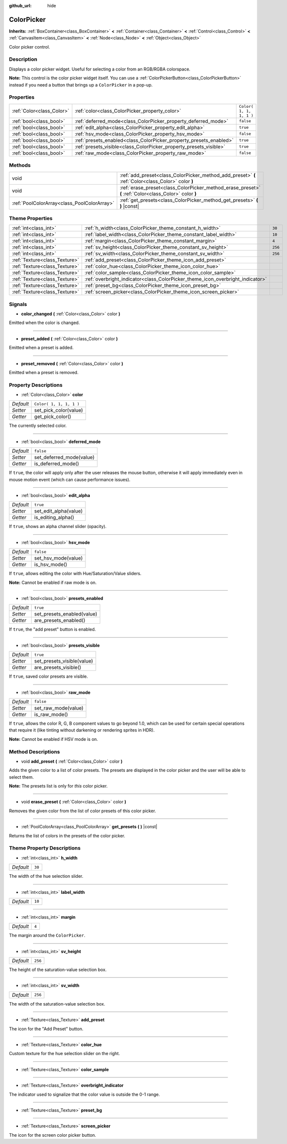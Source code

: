 :github_url: hide

.. Generated automatically by RebelEngine/tools/scripts/rst_from_xml.py
.. DO NOT EDIT THIS FILE, but the ColorPicker.xml source instead.
.. The source is found in docs or modules/<name>/docs.

.. _class_ColorPicker:

ColorPicker
===========

**Inherits:** :ref:`BoxContainer<class_BoxContainer>` **<** :ref:`Container<class_Container>` **<** :ref:`Control<class_Control>` **<** :ref:`CanvasItem<class_CanvasItem>` **<** :ref:`Node<class_Node>` **<** :ref:`Object<class_Object>`

Color picker control.

Description
-----------

Displays a color picker widget. Useful for selecting a color from an RGB/RGBA colorspace.

**Note:** This control is the color picker widget itself. You can use a :ref:`ColorPickerButton<class_ColorPickerButton>` instead if you need a button that brings up a ``ColorPicker`` in a pop-up.

Properties
----------

+---------------------------+--------------------------------------------------------------------+-------------------------+
| :ref:`Color<class_Color>` | :ref:`color<class_ColorPicker_property_color>`                     | ``Color( 1, 1, 1, 1 )`` |
+---------------------------+--------------------------------------------------------------------+-------------------------+
| :ref:`bool<class_bool>`   | :ref:`deferred_mode<class_ColorPicker_property_deferred_mode>`     | ``false``               |
+---------------------------+--------------------------------------------------------------------+-------------------------+
| :ref:`bool<class_bool>`   | :ref:`edit_alpha<class_ColorPicker_property_edit_alpha>`           | ``true``                |
+---------------------------+--------------------------------------------------------------------+-------------------------+
| :ref:`bool<class_bool>`   | :ref:`hsv_mode<class_ColorPicker_property_hsv_mode>`               | ``false``               |
+---------------------------+--------------------------------------------------------------------+-------------------------+
| :ref:`bool<class_bool>`   | :ref:`presets_enabled<class_ColorPicker_property_presets_enabled>` | ``true``                |
+---------------------------+--------------------------------------------------------------------+-------------------------+
| :ref:`bool<class_bool>`   | :ref:`presets_visible<class_ColorPicker_property_presets_visible>` | ``true``                |
+---------------------------+--------------------------------------------------------------------+-------------------------+
| :ref:`bool<class_bool>`   | :ref:`raw_mode<class_ColorPicker_property_raw_mode>`               | ``false``               |
+---------------------------+--------------------------------------------------------------------+-------------------------+

Methods
-------

+---------------------------------------------+--------------------------------------------------------------------------------------------------------+
| void                                        | :ref:`add_preset<class_ColorPicker_method_add_preset>` **(** :ref:`Color<class_Color>` color **)**     |
+---------------------------------------------+--------------------------------------------------------------------------------------------------------+
| void                                        | :ref:`erase_preset<class_ColorPicker_method_erase_preset>` **(** :ref:`Color<class_Color>` color **)** |
+---------------------------------------------+--------------------------------------------------------------------------------------------------------+
| :ref:`PoolColorArray<class_PoolColorArray>` | :ref:`get_presets<class_ColorPicker_method_get_presets>` **(** **)** |const|                           |
+---------------------------------------------+--------------------------------------------------------------------------------------------------------+

Theme Properties
----------------

+-------------------------------+--------------------------------------------------------------------------------+---------+
| :ref:`int<class_int>`         | :ref:`h_width<class_ColorPicker_theme_constant_h_width>`                       | ``30``  |
+-------------------------------+--------------------------------------------------------------------------------+---------+
| :ref:`int<class_int>`         | :ref:`label_width<class_ColorPicker_theme_constant_label_width>`               | ``10``  |
+-------------------------------+--------------------------------------------------------------------------------+---------+
| :ref:`int<class_int>`         | :ref:`margin<class_ColorPicker_theme_constant_margin>`                         | ``4``   |
+-------------------------------+--------------------------------------------------------------------------------+---------+
| :ref:`int<class_int>`         | :ref:`sv_height<class_ColorPicker_theme_constant_sv_height>`                   | ``256`` |
+-------------------------------+--------------------------------------------------------------------------------+---------+
| :ref:`int<class_int>`         | :ref:`sv_width<class_ColorPicker_theme_constant_sv_width>`                     | ``256`` |
+-------------------------------+--------------------------------------------------------------------------------+---------+
| :ref:`Texture<class_Texture>` | :ref:`add_preset<class_ColorPicker_theme_icon_add_preset>`                     |         |
+-------------------------------+--------------------------------------------------------------------------------+---------+
| :ref:`Texture<class_Texture>` | :ref:`color_hue<class_ColorPicker_theme_icon_color_hue>`                       |         |
+-------------------------------+--------------------------------------------------------------------------------+---------+
| :ref:`Texture<class_Texture>` | :ref:`color_sample<class_ColorPicker_theme_icon_color_sample>`                 |         |
+-------------------------------+--------------------------------------------------------------------------------+---------+
| :ref:`Texture<class_Texture>` | :ref:`overbright_indicator<class_ColorPicker_theme_icon_overbright_indicator>` |         |
+-------------------------------+--------------------------------------------------------------------------------+---------+
| :ref:`Texture<class_Texture>` | :ref:`preset_bg<class_ColorPicker_theme_icon_preset_bg>`                       |         |
+-------------------------------+--------------------------------------------------------------------------------+---------+
| :ref:`Texture<class_Texture>` | :ref:`screen_picker<class_ColorPicker_theme_icon_screen_picker>`               |         |
+-------------------------------+--------------------------------------------------------------------------------+---------+

Signals
-------

.. _class_ColorPicker_signal_color_changed:

- **color_changed** **(** :ref:`Color<class_Color>` color **)**

Emitted when the color is changed.

----

.. _class_ColorPicker_signal_preset_added:

- **preset_added** **(** :ref:`Color<class_Color>` color **)**

Emitted when a preset is added.

----

.. _class_ColorPicker_signal_preset_removed:

- **preset_removed** **(** :ref:`Color<class_Color>` color **)**

Emitted when a preset is removed.

Property Descriptions
---------------------

.. _class_ColorPicker_property_color:

- :ref:`Color<class_Color>` **color**

+-----------+-------------------------+
| *Default* | ``Color( 1, 1, 1, 1 )`` |
+-----------+-------------------------+
| *Setter*  | set_pick_color(value)   |
+-----------+-------------------------+
| *Getter*  | get_pick_color()        |
+-----------+-------------------------+

The currently selected color.

----

.. _class_ColorPicker_property_deferred_mode:

- :ref:`bool<class_bool>` **deferred_mode**

+-----------+--------------------------+
| *Default* | ``false``                |
+-----------+--------------------------+
| *Setter*  | set_deferred_mode(value) |
+-----------+--------------------------+
| *Getter*  | is_deferred_mode()       |
+-----------+--------------------------+

If ``true``, the color will apply only after the user releases the mouse button, otherwise it will apply immediately even in mouse motion event (which can cause performance issues).

----

.. _class_ColorPicker_property_edit_alpha:

- :ref:`bool<class_bool>` **edit_alpha**

+-----------+-----------------------+
| *Default* | ``true``              |
+-----------+-----------------------+
| *Setter*  | set_edit_alpha(value) |
+-----------+-----------------------+
| *Getter*  | is_editing_alpha()    |
+-----------+-----------------------+

If ``true``, shows an alpha channel slider (opacity).

----

.. _class_ColorPicker_property_hsv_mode:

- :ref:`bool<class_bool>` **hsv_mode**

+-----------+---------------------+
| *Default* | ``false``           |
+-----------+---------------------+
| *Setter*  | set_hsv_mode(value) |
+-----------+---------------------+
| *Getter*  | is_hsv_mode()       |
+-----------+---------------------+

If ``true``, allows editing the color with Hue/Saturation/Value sliders.

**Note:** Cannot be enabled if raw mode is on.

----

.. _class_ColorPicker_property_presets_enabled:

- :ref:`bool<class_bool>` **presets_enabled**

+-----------+----------------------------+
| *Default* | ``true``                   |
+-----------+----------------------------+
| *Setter*  | set_presets_enabled(value) |
+-----------+----------------------------+
| *Getter*  | are_presets_enabled()      |
+-----------+----------------------------+

If ``true``, the "add preset" button is enabled.

----

.. _class_ColorPicker_property_presets_visible:

- :ref:`bool<class_bool>` **presets_visible**

+-----------+----------------------------+
| *Default* | ``true``                   |
+-----------+----------------------------+
| *Setter*  | set_presets_visible(value) |
+-----------+----------------------------+
| *Getter*  | are_presets_visible()      |
+-----------+----------------------------+

If ``true``, saved color presets are visible.

----

.. _class_ColorPicker_property_raw_mode:

- :ref:`bool<class_bool>` **raw_mode**

+-----------+---------------------+
| *Default* | ``false``           |
+-----------+---------------------+
| *Setter*  | set_raw_mode(value) |
+-----------+---------------------+
| *Getter*  | is_raw_mode()       |
+-----------+---------------------+

If ``true``, allows the color R, G, B component values to go beyond 1.0, which can be used for certain special operations that require it (like tinting without darkening or rendering sprites in HDR).

**Note:** Cannot be enabled if HSV mode is on.

Method Descriptions
-------------------

.. _class_ColorPicker_method_add_preset:

- void **add_preset** **(** :ref:`Color<class_Color>` color **)**

Adds the given color to a list of color presets. The presets are displayed in the color picker and the user will be able to select them.

**Note:** The presets list is only for *this* color picker.

----

.. _class_ColorPicker_method_erase_preset:

- void **erase_preset** **(** :ref:`Color<class_Color>` color **)**

Removes the given color from the list of color presets of this color picker.

----

.. _class_ColorPicker_method_get_presets:

- :ref:`PoolColorArray<class_PoolColorArray>` **get_presets** **(** **)** |const|

Returns the list of colors in the presets of the color picker.

Theme Property Descriptions
---------------------------

.. _class_ColorPicker_theme_constant_h_width:

- :ref:`int<class_int>` **h_width**

+-----------+--------+
| *Default* | ``30`` |
+-----------+--------+

The width of the hue selection slider.

----

.. _class_ColorPicker_theme_constant_label_width:

- :ref:`int<class_int>` **label_width**

+-----------+--------+
| *Default* | ``10`` |
+-----------+--------+

----

.. _class_ColorPicker_theme_constant_margin:

- :ref:`int<class_int>` **margin**

+-----------+-------+
| *Default* | ``4`` |
+-----------+-------+

The margin around the ``ColorPicker``.

----

.. _class_ColorPicker_theme_constant_sv_height:

- :ref:`int<class_int>` **sv_height**

+-----------+---------+
| *Default* | ``256`` |
+-----------+---------+

The height of the saturation-value selection box.

----

.. _class_ColorPicker_theme_constant_sv_width:

- :ref:`int<class_int>` **sv_width**

+-----------+---------+
| *Default* | ``256`` |
+-----------+---------+

The width of the saturation-value selection box.

----

.. _class_ColorPicker_theme_icon_add_preset:

- :ref:`Texture<class_Texture>` **add_preset**

The icon for the "Add Preset" button.

----

.. _class_ColorPicker_theme_icon_color_hue:

- :ref:`Texture<class_Texture>` **color_hue**

Custom texture for the hue selection slider on the right.

----

.. _class_ColorPicker_theme_icon_color_sample:

- :ref:`Texture<class_Texture>` **color_sample**

----

.. _class_ColorPicker_theme_icon_overbright_indicator:

- :ref:`Texture<class_Texture>` **overbright_indicator**

The indicator used to signalize that the color value is outside the 0-1 range.

----

.. _class_ColorPicker_theme_icon_preset_bg:

- :ref:`Texture<class_Texture>` **preset_bg**

----

.. _class_ColorPicker_theme_icon_screen_picker:

- :ref:`Texture<class_Texture>` **screen_picker**

The icon for the screen color picker button.

.. |virtual| replace:: :abbr:`virtual (This method should typically be overridden by the user to have any effect.)`
.. |const| replace:: :abbr:`const (This method has no side effects. It doesn't modify any of the instance's member variables.)`
.. |vararg| replace:: :abbr:`vararg (This method accepts any number of arguments after the ones described here.)`
